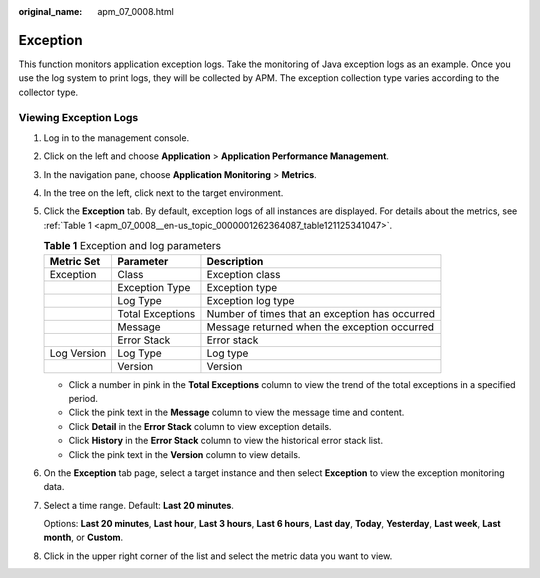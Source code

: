 :original_name: apm_07_0008.html

.. _apm_07_0008:

Exception
=========

This function monitors application exception logs. Take the monitoring of Java exception logs as an example. Once you use the log system to print logs, they will be collected by APM. The exception collection type varies according to the collector type.

Viewing Exception Logs
----------------------

#. Log in to the management console.

#. Click |image1| on the left and choose **Application** > **Application Performance Management**.

#. In the navigation pane, choose **Application Monitoring** > **Metrics**.

#. In the tree on the left, click |image2| next to the target environment.

#. Click the **Exception** tab. By default, exception logs of all instances are displayed. For details about the metrics, see :ref:`Table 1 <apm_07_0008__en-us_topic_0000001262364087_table121125341047>`.

   .. _apm_07_0008__en-us_topic_0000001262364087_table121125341047:

   .. table:: **Table 1** Exception and log parameters

      +-------------+------------------+------------------------------------------------+
      | Metric Set  | Parameter        | Description                                    |
      +=============+==================+================================================+
      | Exception   | Class            | Exception class                                |
      +-------------+------------------+------------------------------------------------+
      |             | Exception Type   | Exception type                                 |
      +-------------+------------------+------------------------------------------------+
      |             | Log Type         | Exception log type                             |
      +-------------+------------------+------------------------------------------------+
      |             | Total Exceptions | Number of times that an exception has occurred |
      +-------------+------------------+------------------------------------------------+
      |             | Message          | Message returned when the exception occurred   |
      +-------------+------------------+------------------------------------------------+
      |             | Error Stack      | Error stack                                    |
      +-------------+------------------+------------------------------------------------+
      | Log Version | Log Type         | Log type                                       |
      +-------------+------------------+------------------------------------------------+
      |             | Version          | Version                                        |
      +-------------+------------------+------------------------------------------------+

   -  Click a number in pink in the **Total Exceptions** column to view the trend of the total exceptions in a specified period.
   -  Click the pink text in the **Message** column to view the message time and content.
   -  Click **Detail** in the **Error Stack** column to view exception details.
   -  Click **History** in the **Error Stack** column to view the historical error stack list.

   -  Click the pink text in the **Version** column to view details.

#. On the **Exception** tab page, select a target instance and then select **Exception** to view the exception monitoring data.

#. Select a time range. Default: **Last 20 minutes**.

   Options: **Last 20 minutes**, **Last hour**, **Last 3 hours**, **Last 6 hours**, **Last day**, **Today**, **Yesterday**, **Last week**, **Last month**, or **Custom**.

#. Click |image3| in the upper right corner of the list and select the metric data you want to view.

.. |image1| image:: /_static/images/en-us_image_0000001621004377.png
.. |image2| image:: /_static/images/en-us_image_0000001946011777.png
.. |image3| image:: /_static/images/en-us_image_0000001914389884.png
